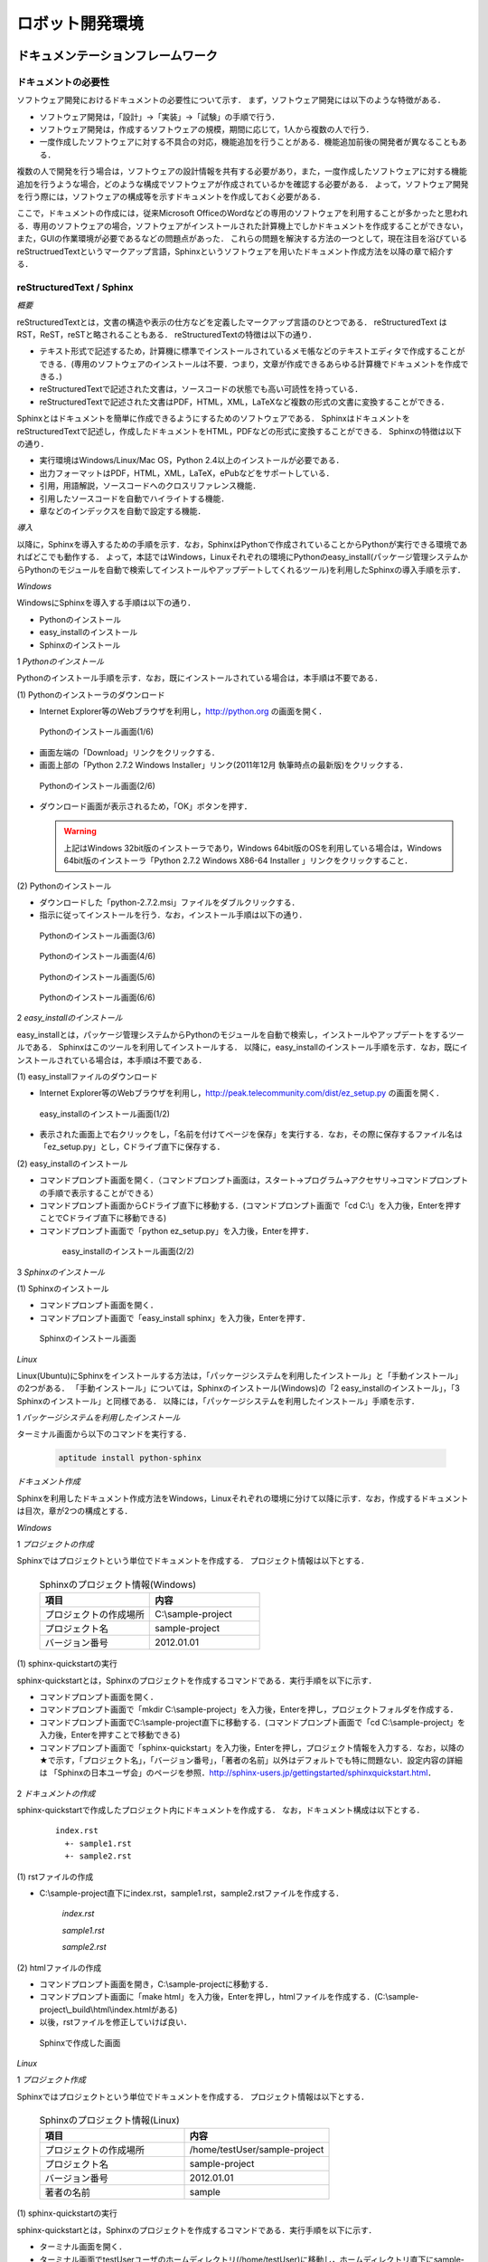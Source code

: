 ロボット開発環境
================


ドキュメンテーションフレームワーク
----------------------------------

ドキュメントの必要性
^^^^^^^^^^^^^^^^^^^^

ソフトウェア開発におけるドキュメントの必要性について示す．
まず，ソフトウェア開発には以下のような特徴がある．

* ソフトウェア開発は，「設計」→「実装」→「試験」の手順で行う．
* ソフトウェア開発は，作成するソフトウェアの規模，期間に応じて，1人から複数の人で行う．
* 一度作成したソフトウェアに対する不具合の対応，機能追加を行うことがある．機能追加前後の開発者が異なることもある．

複数の人で開発を行う場合は，ソフトウェアの設計情報を共有する必要があり，また，一度作成したソフトウェアに対する機能追加を行うような場合，どのような構成でソフトウェアが作成されているかを確認する必要がある．
よって，ソフトウェア開発を行う際には，ソフトウェアの構成等を示すドキュメントを作成しておく必要がある．

..

ここで，ドキュメントの作成には，従来Microsoft OfficeのWordなどの専用のソフトウェアを利用することが多かったと思われる．専用のソフトウェアの場合，ソフトウェアがインストールされた計算機上でしかドキュメントを作成することができない，また，GUIの作業環境が必要であるなどの問題点があった．
これらの問題を解決する方法の一つとして，現在注目を浴びているreStructruedTextというマークアップ言語，Sphinxというソフトウェアを用いたドキュメント作成方法を以降の章で紹介する．

reStructuredText / Sphinx
^^^^^^^^^^^^^^^^^^^^^^^^^

*概要*

reStructuredTextとは，文書の構造や表示の仕方などを定義したマークアップ言語のひとつである．
reStructuredText は RST，ReST，reSTと略されることもある．
reStructuredTextの特徴は以下の通り．

* テキスト形式で記述するため，計算機に標準でインストールされているメモ帳などのテキストエディタで作成することができる．(専用のソフトウェアのインストールは不要．つまり，文章が作成できるあらゆる計算機でドキュメントを作成できる．)
* reStructuredTextで記述された文書は，ソースコードの状態でも高い可読性を持っている．
* reStructuredTextで記述された文書はPDF，HTML，XML，LaTeXなど複数の形式の文書に変換することができる．

Sphinxとはドキュメントを簡単に作成できるようにするためのソフトウェアである．
SphinxはドキュメントをreStructuredTextで記述し，作成したドキュメントをHTML，PDFなどの形式に変換することができる．
Sphinxの特徴は以下の通り．

* 実行環境はWindows/Linux/Mac OS，Python 2.4以上のインストールが必要である．
* 出力フォーマットはPDF，HTML，XML，LaTeX，ePubなどをサポートしている．
* 引用，用語解説，ソースコードへのクロスリファレンス機能．
* 引用したソースコードを自動でハイライトする機能．
* 章などのインデックスを自動で設定する機能．

*導入*

以降に，Sphinxを導入するための手順を示す．なお，SphinxはPythonで作成されていることからPythonが実行できる環境であればどこでも動作する．
よって，本誌ではWindows，Linuxそれぞれの環境にPythonのeasy_install(パッケージ管理システムからPythonのモジュールを自動で検索してインストールやアップデートしてくれるツール)を利用したSphinxの導入手順を示す．

..

`Windows`

WindowsにSphinxを導入する手順は以下の通り．

* Pythonのインストール
* easy_installのインストール
* Sphinxのインストール

1 *Pythonのインストール*

Pythonのインストール手順を示す．なお，既にインストールされている場合は，本手順は不要である．

\(1\) Pythonのインストーラのダウンロード

* Internet Explorer等のWebブラウザを利用し，http://python.org の画面を開く．

.. figure:: images/doc_python_install-1.*

  Pythonのインストール画面(1/6)

* 画面左端の「Download」リンクをクリックする．
* 画面上部の「Python 2.7.2 Windows Installer」リンク(2011年12月 執筆時点の最新版)をクリックする．

.. figure:: images/doc_python_install-2.*

  Pythonのインストール画面(2/6)

* ダウンロード画面が表示されるため，「OK」ボタンを押す．

  .. warning::

     上記はWindows 32bit版のインストーラであり，Windows 64bit版のOSを利用している場合は，Windows 64bit版のインストーラ「Python 2.7.2 Windows X86-64 Installer 」リンクをクリックすること．

\(2\) Pythonのインストール

* ダウンロードした「python-2.7.2.msi」ファイルをダブルクリックする．
* 指示に従ってインストールを行う．なお，インストール手順は以下の通り．

.. figure:: images/doc_python_install-3.*

  Pythonのインストール画面(3/6)

.. figure:: images/doc_python_install-4.*

  Pythonのインストール画面(4/6)

.. figure:: images/doc_python_install-5.*

  Pythonのインストール画面(5/6)

.. figure:: images/doc_python_install-6.*

  Pythonのインストール画面(6/6)

..

2 *easy_installのインストール*

easy_installとは，パッケージ管理システムからPythonのモジュールを自動で検索し，インストールやアップデートをするツールである．
Sphinxはこのツールを利用してインストールする．
以降に，easy_installのインストール手順を示す．なお，既にインストールされている場合は，本手順は不要である．

\(1\) easy_installファイルのダウンロード

* Internet Explorer等のWebブラウザを利用し，http://peak.telecommunity.com/dist/ez_setup.py の画面を開く．

.. figure:: images/doc_easy_install_install-1.*

  easy_installのインストール画面(1/2)

* 表示された画面上で右クリックをし，「名前を付けてページを保存」を実行する．なお，その際に保存するファイル名は「ez_setup.py」とし，Cドライブ直下に保存する．

\(2\) easy_installのインストール

* コマンドプロンプト画面を開く．（コマンドプロンプト画面は，スタート->プログラム->アクセサリ->コマンドプロンプト の手順で表示することができる）
* コマンドプロンプト画面からCドライブ直下に移動する．(コマンドプロンプト画面で「cd C:\\」を入力後，Enterを押すことでCドライブ直下に移動できる)
* コマンドプロンプト画面で「python ez_setup.py」を入力後，Enterを押す．

..

   .. figure:: images/doc_easy_install_install-2.*
  
     easy_installのインストール画面(2/2)

..

3 *Sphinxのインストール*

\(1\) Sphinxのインストール

* コマンドプロンプト画面を開く．
* コマンドプロンプト画面で「easy_install sphinx」を入力後，Enterを押す．

.. figure:: images/doc_sphinx_install.*

  Sphinxのインストール画面

..

`Linux`

Linux(Ubuntu)にSphinxをインストールする方法は，「パッケージシステムを利用したインストール」と「手動インストール」の2つがある．
「手動インストール」については，Sphinxのインストール(Windows)の「2 easy_installのインストール」，「3 Sphinxのインストール」と同様である．
以降には，「パッケージシステムを利用したインストール」手順を示す．

1 *パッケージシステムを利用したインストール*

ターミナル画面から以下のコマンドを実行する．

  .. code-block:: bash

    aptitude install python-sphinx

.. 以下コメントアウト
 
   上記コマンドの実行結果の内容は以下の通り．

   testUser@testUser-desktop:~$ sudo aptitude install python-sphinx
   パッケージリストを読み込んでいます... 完了
   依存関係ツリーを作成しています
   状態情報を読み取っています... 完了
   Reading extended state information
   Initializing package states... 完了
   Writing extended state information... 完了
   The following NEW packages will be installed:
     python-docutils{a} python-jinja2{a} python-lxml{a} python-pygments{a} python-roman{a} python-sphinx
   0 packages upgraded, 6 newly installed, 0 to remove and 201 not upgraded.
   Need to get 3,359kB of archives. After unpacking 14.1MB will be used.
   Do you want to continue? [Y/n/?]
   WARNING: untrusted versions of the following packages will be installed!
   
   Untrusted packages could compromise your systems security.
   You should only proceed with the installation if you are certain that
   this is what you want to do.
   
     python-sphinx python-pygments python-lxml python-docutils python-roman python-jinja2
   
   Do you want to ignore this warning and proceed anyway?
   To continue, enter "Yes"; to abort, enter "No": Yes
   Writing extended state information... 完了
   Get:1 http://jp.archive.ubuntu.com/ubuntu/ lucid/main python-roman 0.6-3 [15.1kB]
   Get:2 http://jp.archive.ubuntu.com/ubuntu/ lucid/main python-docutils 0.6-3 [1,703kB]
   Get:3 http://jp.archive.ubuntu.com/ubuntu/ lucid/main python-jinja2 2.3.1-1 [160kB]
   Get:4 http://jp.archive.ubuntu.com/ubuntu/ lucid/main python-lxml 2.2.4-1 [651kB]
   Get:5 http://jp.archive.ubuntu.com/ubuntu/ lucid/main python-pygments 1.2.2+dfsg-1ubuntu1 [325kB]
   Get:6 http://jp.archive.ubuntu.com/ubuntu/ lucid/main python-sphinx 0.6.4-1 [506kB]
   Fetched 3,359kB in 6s (513kB/s)
   未選択パッケージ python-roman を選択しています．
   (データベースを読み込んでいます ... 現在 122421 個のファイルとディレクトリがインストールされています．)
   (.../python-roman_0.6-3_all.deb から) python-roman を展開しています...
   未選択パッケージ python-docutils を選択しています．
   (.../python-docutils_0.6-3_all.deb から) python-docutils を展開しています...
   未選択パッケージ python-jinja2 を選択しています．
   (.../python-jinja2_2.3.1-1_amd64.deb から) python-jinja2 を展開しています...
   未選択パッケージ python-lxml を選択しています．
   (.../python-lxml_2.2.4-1_amd64.deb から) python-lxml を展開しています...
   未選択パッケージ python-pygments を選択しています．
   (.../python-pygments_1.2.2+dfsg-1ubuntu1_all.deb から) python-pygments を展開しています...
   未選択パッケージ python-sphinx を選択しています．
   (.../python-sphinx_0.6.4-1_all.deb から) python-sphinx を展開しています...
   doc-base のトリガを処理しています ...
   Processing 26 changed 2 added doc-base file(s)...
   Registering documents with scrollkeeper...
   man-db のトリガを処理しています ...
   python-roman (0.6-3) を設定しています ...
   
   python-docutils (0.6-3) を設定しています ...
   
   python-jinja2 (2.3.1-1) を設定しています ...
   
   python-lxml (2.2.4-1) を設定しています ...
   
   python-pygments (1.2.2+dfsg-1ubuntu1) を設定しています ...
   
   python-sphinx (0.6.4-1) を設定しています ...
   
   python-support のトリガを処理しています ...
   python-central のトリガを処理しています ...
   パッケージリストを読み込んでいます... 完了
   依存関係ツリーを作成しています
   状態情報を読み取っています... 完了
   Reading extended state information
   Initializing package states... 完了
   Writing extended state information... 完了
   
   testUser@testUser-desktop:~$

..

*ドキュメント作成*

Sphinxを利用したドキュメント作成方法をWindows，Linuxそれぞれの環境に分けて以降に示す．なお，作成するドキュメントは目次，章が2つの構成とする．

`Windows`

1 *プロジェクトの作成*

Sphinxではプロジェクトという単位でドキュメントを作成する．
プロジェクト情報は以下とする．

      .. csv-table:: Sphinxのプロジェクト情報(Windows)
         :header: "項目", "内容"
         :widths: 20, 20

         "プロジェクトの作成場所","C:\\sample-project"
         "プロジェクト名","sample-project"
         "バージョン番号","2012.01.01"

..
..

\(1\) sphinx-quickstartの実行

sphinx-quickstartとは，Sphinxのプロジェクトを作成するコマンドである．実行手順を以下に示す．

* コマンドプロンプト画面を開く．
* コマンドプロンプト画面で「mkdir C:\\sample-project」を入力後，Enterを押し，プロジェクトフォルダを作成する．
* コマンドプロンプト画面でC:\\sample-project直下に移動する．(コマンドプロンプト画面で「cd C:\\sample-project」を入力後，Enterを押すことで移動できる)
* コマンドプロンプト画面で「sphinx-quickstart」を入力後，Enterを押し，プロジェクト情報を入力する．なお，以降の★で示す，「プロジェクト名」，「バージョン番号」，「著者の名前」以外はデフォルトでも特に問題ない．設定内容の詳細は 「Sphinxの日本ユーザ会」のページを参照．http://sphinx-users.jp/gettingstarted/sphinxquickstart.html．

 .. code-block:: bash
   :linenos:
   
   C:\sample-project>sphinx-quickstart
   Welcome to the Sphinx 1.1 quickstart utility.
 
   Please enter values for the following settings (just press Enter 
   to accept a default value, if one is given in brackets).
 
   Enter the root path for documentation.
   > Root path for the documentation [.]:
 
   You have two options for placing the build directory for Sphinx 
   output.
   Either, you use a directory "_build" within the root path, or 
   you separate "source" and "build" directories within the root 
   path.
   > Separate source and build directories (y/N) [n]:
 
   Inside the root directory, two more directories will be created; 
   "_templates"
   for custom HTML templates and "_static" for custom stylesheets 
   and other static files. You can enter another prefix 
   (such as ".") to replace the underscore.
   > Name prefix for templates and static dir [_]:
 
   The project name will occur in several places in the built 
   documentation.
   > Project name: sample-project  <--- ★プロジェクト名
   > Author name(s): sample        <--- ★著者の名前
 
   Sphinx has the notion of a "version" and a "release" for the
   software. Each version can have multiple releases. For example, 
   for Python the version is something like 2.5 or 3.0, while the 
   release is something like 2.5.1 or 3.0a1.  If you do not need 
   this dual structure, just set both to the same value.
   > Project version: 2012.01.01   <--- ★バージョン番号
   > Project release [2012.01.01]:
 
   The file name suffix for source files. Commonly, this is either
   ".txt" or ".rst".  Only files with this suffix are considered 
   documents.
   > Source file suffix [.rst]:
 
   One document is special in that it is considered the top node 
   of the "contents tree", that is, it is the root of the 
   hierarchical structure of the documents. Normally, this is 
   "index", but if your "index" document is a custom template, 
   you can also set this to another filename.
   > Name of your master document (without suffix) [index]:
 
   Sphinx can also add configuration for epub output:
   > Do you want to use the epub builder (y/N) [n]:
 
   Please indicate if you want to use one of the following Sphinx 
   extensions:
   > autodoc: automatically insert docstrings from modules 
   > (y/N) [n]:
   > doctest: automatically test code snippets in doctest blocks 
   > (y/N) [n]:
   > intersphinx: link between 
   > Sphinx documentation of different projects (y/N) [n]:
   > todo: write "todo" entries that can be shown or hidden on build 
   > (y/N) [n]:
   > coverage: checks for documentation coverage (y/N) [n]:
   > pngmath: include math, rendered as PNG images (y/N) [n]:
   > mathjax: include math, rendered in the browser by MathJax 
   > (y/N) [n]:
   > ifconfig: conditional inclusion of content based on 
   > config values (y/N) [n]:
   > viewcode: include links to the source code of documented 
   > Python objects (y/N) [n]:
 
   A Makefile and a Windows command file can be generated for you 
   so that you only have to run e.g. make html instead of invoking 
   sphinx-build directly.
   > Create Makefile? (Y/n) [y]:
   > Create Windows command file? (Y/n) [y]:
 
   Creating file .\conf.py.
   Creating file .\index.rst.
   Creating file .\Makefile.
   Creating file .\make.bat.
 
   Finished: An initial directory structure has been created.
 
   You should now populate your master file .\index.rst and create 
   other documentation source files. Use the Makefile to build the 
   docs, like so: make builder
   where "builder" is one of the supported builders, 
   e.g. html, latex or linkcheck.
 
 
   C:\sample-project>

2 *ドキュメントの作成*

sphinx-quickstartで作成したプロジェクト内にドキュメントを作成する．
なお，ドキュメント構成は以下とする．

  ::

    index.rst
      +- sample1.rst
      +- sample2.rst

\(1\) rstファイルの作成

* C:\\sample-project直下にindex.rst，sample1.rst，sample2.rstファイルを作成する．

     *index.rst*

     .. code-block:: rst
        :linenos:

        ロボット開発環境
        ----------------

        Contents:

        .. toctree::
           :maxdepth: 2

           sample1
           sample2

     *sample1.rst*

     .. code-block:: rst
        :linenos:

        ==================================
        ドキュメンテーションフレームワーク
        ==================================

     *sample2.rst*

     .. code-block:: rst
        :linenos:

        ==========================
        テスティングフレームワーク
        ==========================

..

\(2\) htmlファイルの作成

* コマンドプロンプト画面を開き，C:\\sample-projectに移動する．
* コマンドプロンプト画面に「make html」を入力後，Enterを押し，htmlファイルを作成する．(C:\\sample-project\\_build\\html\\index.htmlがある)
* 以後，rstファイルを修正していけば良い．

.. figure:: images/doc_sphinx_win-html-1.*

  Sphinxで作成した画面

`Linux`

1 *プロジェクト作成*

Sphinxではプロジェクトという単位でドキュメントを作成する．
プロジェクト情報は以下とする．

      .. csv-table:: Sphinxのプロジェクト情報(Linux)
         :header: "項目", "内容"
         :widths: 20, 20

         "プロジェクトの作成場所","/home/testUser/sample-project"
         "プロジェクト名","sample-project"
         "バージョン番号","2012.01.01"
         "著者の名前","sample"

..
..

\(1\) sphinx-quickstartの実行

sphinx-quickstartとは，Sphinxのプロジェクトを作成するコマンドである．実行手順を以下に示す．

* ターミナル画面を開く．
* ターミナル画面でtestUserユーザのホームディレクトリ(/home/testUser)に移動し，ホームディレクトリ直下にsample-projectディレクトリを作成する．(mkdir sample-project)
* ターミナル画面で「sphinx-quickstart」を入力後，Enterを押し，プロジェクト情報を入力する．なお，以降の★で示す，「プロジェクト名」，「バージョン番号」，「著者の名前」以外はデフォルトでも特に問題ない．設定内容の詳細は 「Sphinxの日本ユーザ会」のページを参照．http://sphinx-users.jp/gettingstarted/sphinxquickstart.html．

 .. code-block:: bash
   :linenos:
 
   testUser@testUser-desktop:~/sample-project$ sphinx-quickstart
   Welcome to the Sphinx quickstart utility.
 
   Please enter values for the following settings (just press Enter
   to accept a default value, if one is given in brackets).
 
   Enter the root path for documentation.
   > Root path for the documentation [.]:
 
   You have two options for placing the build directory for Sphinx 
   output. Either, you use a directory "_build" within the root path, 
   or you separate "source" and "build" directories within the root 
   path.
   > Separate source and build directories (y/N) [n]:
 
   Inside the root directory, 
   two more directories will be created; "_templates"
   for custom HTML templates and "_static" for custom stylesheets 
   and other static files. You can enter another prefix 
   (such as ".") to replace the underscore.
   > Name prefix for templates and static dir [_]:
 
   The project name will occur in several places in the built 
   documentation.
   > Project name: sample-project
   > Author name(s): sample
 
   Sphinx has the notion of a "version" and a "release" for the
   software. Each version can have multiple releases. For example, 
   for Python the version is something like 2.5 or 3.0, while the 
   release is something like 2.5.1 or 3.0a1.  If you do not need 
   this dual structure, just set both to the same value.
   > Project version: 2012.01.01
   > Project release [2012.01.01]:
 
   The file name suffix for source files. Commonly, this is either 
   ".txt" or ".rst".  Only files with this suffix are considered 
   documents.
   > Source file suffix [.rst]:
 
 
   One document is special in that it is considered the top node 
   of the "contents tree", that is, it is the root of the 
   hierarchical structure of the documents. Normally, this is 
   "index", but if your "index" document is a custom template, 
   you can also set this to another filename.
   > Name of your master document (without suffix) [index]:
 
   Please indicate if you want to use one of the following Sphinx 
   extensions:
   > autodoc: automatically insert docstrings from modules (y/N) [n]:
   > doctest: automatically test code snippets in doctest blocks 
   > (y/N) [n]:
   > intersphinx: link between Sphinx documentation 
   > of different projects (y/N) [n]:
   > todo: write "todo" entries that can be shown or hidden on build 
   > (y/N) [n]:
   > coverage: checks for documentation coverage (y/N) [n]:
   > pngmath: include math, rendered as PNG images (y/N) [n]:
   > jsmath: include math, rendered in the browser by JSMath 
   > (y/N) [n]:
   > ifconfig: conditional inclusion of content based on 
   > config values (y/N) [n]:
 
   A Makefile and a Windows command file can be generated for you 
   so that you only have to run e.g. make html instead of invoking 
   sphinx-build directly.
   > Create Makefile? (Y/n) [y]:
   > Create Windows command file? (Y/n) [y]:
 
   Finished: An initial directory structure has been created.
 
   You should now populate your master file ./index.rst and 
   create other documentation
   source files. Use the Makefile to build the docs, like so:
      make builder
   where "builder" is one of the supported builders, 
   e.g. html, latex or linkcheck.
 
   testUser@testUser-desktop:~/sample-project$

2 *ドキュメントの作成*

sphinx-quickstartで作成したプロジェクト内にドキュメントを作成する．
なお，ドキュメント構成は以下とする．

  ::

    index.rst
      +- sample1.rst
      +- sample2.rst

\(1\) rstファイルの作成

* /home/testUser/sample-project直下にindex.rst，sample1.rst，sample2.rstファイルを作成する．

       *index.rst*

       .. code-block:: rst
          :linenos:

          ロボット開発環境
          ----------------

          Contents:

          .. toctree::
             :maxdepth: 2

             sample1
             sample2

       *sample1.rst*

       .. code-block:: rst
          :linenos:

          ==================================
          ドキュメンテーションフレームワーク
          ==================================

       *sample2.rst*

       .. code-block:: rst
          :linenos:

          ==========================
          テスティングフレームワーク
          ==========================

\(2\) htmlファイルの作成

* ターミナル画面を開き，/home/testUser/sample-projectディレクトリに移動する．
* ターミナル画面で「make html」を入力後，Enterを押し，htmlファイルを作成する．(/home/testUser/sample-project/_build/html/index.htmlがある)

.. figure:: images/doc_sphinx_linux-html-1.*

  Sphinxで作成した画面

ソースコードリポジトリ
----------------------

ソースコードのバージョン管理
^^^^^^^^^^^^^^^^^^^^^^^^^^^^

ソフトウェアの開発では日常的にファイルの追加，修正を行うため，定期的にバックアップを行うことが重要である．バックアップを行う場合，通常ファイル名やフォルダ名に日付などを追加するが，この方法には以下のような問題がある．

* 前回のバックアップからの変更点がわからない．(変更履歴の問題)
* 毎回全てのデータを保存することになるため，ディスク容量を必要以上に使用してしまう．(ディスク容量の問題)

上記の問題を解決するためのシステムをバージョン管理システムと呼び，現在のソフトウェア開発では一般的に利用されている．バージョン管理システムには以下のような特徴がある．

* ファイルの変更履歴を管理し，変更履歴から変更点の比較が行える．また，過去のファイルを取り出すこともできる．誤って削除してしまっても，前回管理した時点までには復元することができる．
* ファイルの変更点の管理は，通常前回データからの差分データのみであり，ディスク容量を必要以上に使用しない．
* 多くのバージョン管理システムは複数の人の利用を想定しており，複数の人が同時に同一のファイルを修正した場合の問題を解決する仕組みを提供している．
* バージョン管理システムは，通常クライアント-サーバモデルであり，サーバ側にマスターデータを持ち，各開発者はそのサーバからソースを取得し，修正が完了したらコミットする．

バージョン管理システムを利用すると良いことばかりのようであるが，
以下のような短所もある．

* サーバで管理されているデータを取得するためにはバージョン管理システム専用のクライアントツールをインストールして利用する必要がある．
* バージョン管理システムの利用方法を習得する必要がある．

但し，上記の短所については，バージョンシステム自体が広く利用されているシステムであることから，大きな問題となることは通常ない．
以降に，バージョン管理システムとして良く利用されているSubversion，Git，Sourceforgeについて説明する．

Subversion
^^^^^^^^^^

*概要*

Subversionとは，無償で利用できる集中型のバージョン管理システムの一つであり，Windows，Mac，Linuxなど多くのOS上で利用することができる．
Subversionはクライアント-サーバモデルというシステムの構成をとり，バージョン管理するデータはサーバ側のリポジトリと呼ばれるところでSubversionにより集中管理される．
クライアント側にはSubversion用の専用ツールをインストールし，サーバ側のリポジトリからデータを取得，修正後にコミットする．

Subversionは以下のような特徴を持つ．

* バージョン番号はファイル単位ではなく，ソースツリー全体に対して設定する．つまり，誰かがソースツリーのどこかのファイルを変更する度にバージョン番号が増える．
* 管理対象のファイル・ディレクトリの移動や削除を行うことができるため，開発するフォルダの構成が決まっていない開発初期段階からバージョン管理を行うことができる．
* クライアントとサーバの通信にsshをサポートしているため，インターネットを介したサーバとのデータのやりとりもセキュリティを保つことができる．
* リポジトリへのアクセス手段としてサポートされているプロトコルは，ローカル，Subversion 独自プロトコル(sshあり，なし)，http，httpsがある

以下にSubversionを利用する場合のシステム構成について示す．

.. figure:: images/doc_subversion_structure.*

  Subversionのシステム構成

Subversionを利用する際に，Subversionについて最低限理解しておくべき概念，用語を以下に示す．

..

 *リポジトリ*

  Subversion で管理されるファイルの格納場所．変更履歴をリビジョンという番号を付与して管理している．

 *作業コピー*

  作業を行うために，リポジトリから取得したファイルを示す．Subversionはリポジトリのファイルを直接変更することはできないため，一旦リポジトリから作業コピーを作成し，これらのファイルに対して変更を加え，変更内容をリポジトリに反映させる．

 *checkout*

  リポジトリで管理されるファイルをSubversionクライアント計算機に全て取得する操作．

 *update*

  作業コピーとリポジトリの差分を比較し，作業コピーにある最新版以外のファイルをリポジトリから取得する操作．最初にckeckoutし，その後は，updateして作業コピーを最新版に保つ．

 *commit*

  作業コピーに対する変更操作をリポジトリに反映する操作．commitした時にcommitしたファイル群に新しいリビジョンが設定される．
 
 *import*

  Subversion管理対象外（リポジトリで管理されていない）のファイルをリポジトリにcommitする操作．
 
 *add*

  Subversion管理対象外（リポジトリで管理されていない）のファイルを管理対象とする操作．



*導入*

以降に，Subversionを導入するための手順を示す．なお，Subversionのインストールには様々な方法があるが，本誌ではSubversionクライアント-サーバ計算機の構成が共にWindows，Linuxの場合について示す．

`Windows`

以下の図に示す構成でSubversionの導入を行う．

.. figure:: images/doc_subversion_structure-install-win.*

  WindowsにSubversionを導入する場合のシステム構成

1 *Subversionサーバソフトウェアのインストール*

本作業はwsv計算機上で行うこと．

\(1\) Subversionサーバソフトウェアのインストーラのダウンロード

* Internet Explorer等のWebブラウザを利用し，http://subversion.apache.org/packages.htmlの画面を開く．
* 画面下部にあるWindowsから環境に応じて以下のソフトウェアのいずれかのリンクをクリックする．
  (本誌ではVisualSVNを利用する．)

      .. csv-table:: Subversionサーバソフトウェアの一覧
         :header: "ソフトウェア", "内容"
         :widths: 200, 200

         "VisualSVN","VisualSVNによってサポート/メンテナンスされている．client and serverを含む．"
         "WANdisco","WANdiscoによってサポート/メンテナンスされている．32/64-bit client and serverを含む．"
         "Win32Svn","David Darjによってメンテナンスされている．32-bit client, server and bindings, MSI and ZIPs．"

* ダウンロード画面から「Apache Subversion command line tools」の右のDownloadリンクをクリックする．(2011年12月執筆時点の最新版Apache-Subversion-1.7.2.zipを取得)

.. figure:: images/doc_subversion_install-1.*

  Subversionのインストール(1/1)

\(2\) Subversionサーバソフトウェアのインストール

* ダウンロードした「Apache-Subversion-1.7.2.zip」を解凍する．
* 解凍したフォルダのbinをPATH環境変数に追加する．例) C:\Apache-Subversion-1.7.2\binをPATHに追加する．

2 *Subversionクライアントソフトウェアのインストール*

本作業はwcl計算機上で行うこと．

\(1\) Subversionクライアントソフトウェアのインストーラのダウンロード

* Internet Explorer等のWebブラウザを利用し，http://tortoisesvn.net/の画面を開く．
* 画面上部のDownloadsリンクをクリックし，表示された画面の「TortoiseSVN 32-Bit」のリンクをクリックする．

.. figure:: images/doc_tortoiseclient_install-1.*

  Subversionクライアントソフトウェアのインストール(1/6)

..

  .. warning::

     上記はWindows 32bit版のインストーラであり，Windows 64bit版のOSを利用している場合は，Windows 64bit版のインストーラ「TortoiseSVN 64-Bit」リンクをクリックすること．

* ダウンロードした「TortoiseSVN-1.7.3.22386-win32-svn-1.7.2.msi」ファイルをダブルクリックする．
* 支持に従ってインストールを行う．なお，インストール手順は以下の通り．

.. figure:: images/doc_tortoiseclient_install-2.*

  Subversionクライアントソフトウェアのインストール(2/6)

.. figure:: images/doc_tortoiseclient_install-3.*

  Subversionクライアントソフトウェアのインストール(3/6)

.. figure:: images/doc_tortoiseclient_install-4.*

  Subversionクライアントソフトウェアのインストール(4/6)

.. figure:: images/doc_tortoiseclient_install-5.*

  Subversionクライアントソフトウェアのインストール(5/6)

.. figure:: images/doc_tortoiseclient_install-6.*

  Subversionクライアントソフトウェアのインストール(6/6)

..

`Linux`

以下の図に示す構成でSubversionの導入を行う．

.. figure:: images/doc_subversion_structure-install-linux.*

  LinuxにSubversionを導入する場合のシステム構成

..

 ※ Ubuntu 10.04にはSubversionのクライアント/サーバソフトウェアであるsvnがデフォルトでインストールされているため実施事項はない．

*利用例*

Subversionの利用例をWindows，Linuxそれぞれの環境に分けて以降に示す．

`Windows`

\(1\) Subversionサーバソフトウェアの利用準備

本作業はwsv計算機上で行うこと．

* リポジトリの作成
.. code-block:: commandprompt

   svnadmin  create C:\\repository

* 匿名アクセスのアクセス権限の設定(匿名ユーザにコミット権限を与える場合)

  * 「C:\\repository\\conf\\svnserve.conf」ファイルを開く
  * 19行目あたりの行を以下のように修正し，保存する．
.. code-block:: commandprompt

   修正前 : # anon-access = read
   修正後 : anon-access = write

* trunkディレクトリの作成
.. code-block:: commandprompt

   svn mkdir file:///C:\repository/trunk -m "mkdir trunk"

* リポジトリに「trunk」フォルダをimportする．(trunk/testDir/a.txtというデータを用意しておくこと)
.. code-block:: commandprompt

   svn import trunk file:///C:\repository/trunk/ -m "Initial import"

* Subversionサーバソフトウェアの起動
.. code-block:: commandprompt

   svnserve -d -r C:\repository\

   ※ Subversionサーバソフトウェアを停止したい場合は，svnserveのプロセスをkillする．

\(2\) Subversionクライアントソフトウェアの利用例

本作業はwcl計算機上で行うこと．

* リポジトリから作業コピーディレクトリにcheckout

  * Cドライブ直下にsampleフォルダを作成する．(任意)
  * sampleフォルダ内に移動し，右クリック＞「SVN Checkout...」の選択する．
  * Checkout画面のURL of repository下のテキストフィールドに「svn://wsv/trunk」と入力し，OKボタンを押す．

.. figure:: images/doc_subversion_usecase-1.*

  Subversionチェックアウト画面

* ファイルの修正/コミット

  * testDir/a.txtを修正する．
  * testDirフォルダ上で右クリック＞「SVN Commit...」を選択する．

.. figure:: images/doc_subversion_commit.*

  Subversionのコミット画面

  * 表示された画面でOKボタンを押す．

* 新しいファイルの追加/コミット

  * testDirフォルダ内にb.txtを作成する．
  * b.txtを選択し，右クリック＞「TortoiseSVN＞「Add」を選択する．
  * testDirフォルダ上で右クリック＞「SVN Commit...」を選択する．
  * 表示された画面でOKボタンを押す．

.. figure:: images/doc_subversion_usecase-2.*

  Subversion登録後の画面

* 他の人が修正したファイルの取得

  * 他の人がa.txtファイルを修正し，コミットしていた場合，testDirフォルダ上で，右クリック＞「SVN Update...」を選択する．


`Linux`

\(1\) Subversionサーバソフトウェアの利用準備

本作業はwsv計算機上で行うこと．

* リポジトリディレクトリの作成
.. code-block:: commandprompt

   svnadmin  create /var/svn_rep/repository

* 匿名アクセスのアクセス権限の設定(匿名ユーザにコミット権限を与える場合)

  * 「./repository/conf/svnserve.conf」ファイルを開く
  * 12行目あたりの行を以下のように修正し，保存する．
.. code-block:: bash

   修正前 : # anon-access = read
   修正後 : anon-access = write

* trunkディレクトリの作成
.. code-block:: commandprompt

   svn mkdir file:///var/svn_rep/repository/trunk -m "mkdir trunk"

* リポジトリに「trunk」ディレクトリをimportする．(trunk/testDir/a.txtというデータを用意しておくこと)
.. code-block:: commandprompt

   svn import trunk file:///var/svn_rep/repository/trunk/ -m "Initial import"

* Subversionサーバソフトウェアの起動
.. code-block:: commandprompt

   svnserve -d -r /var/svn_rep/repository

   ※ Subversionサーバソフトウェアを停止したい場合は，svnserveのプロセスをkillする．

\(2\) Subversionクライアントソフトウェアの利用例

本作業はwcl計算機上で行うこと．

* リポジトリから作業コピーディレクトリにcheckout

  * ホーム直下にsampleディレクトリを作成する．(任意)
  * sampleディレクトリに移動し，データをチェックアウトする．
.. code-block:: bash

   svn checkout svn://wsv/trunk

* ファイルの修正/コミット

  * testDir/a.txtを修正する．
  * コミットする
.. code-block:: bash

   svn status
   M     testDir/a.txt  <-- Mは修正されていることを意味する

   svn commit -m "test commit"

* 新しいファイルの追加/コミット

  * testDirディレクトリ内にb.txtを作成する．
  * b.txtを追加し，コミットする．
.. code-block:: bash

   svn add testDir/b.txt
   A     testDir/b.txt
   svn commit testDir/b.txt -m "test commit"

* 他の人が修正したファイルの取得

  * 他の人がa.txtファイルを修正し，コミットしていた場合updateする．
.. code-block:: bash

   svn update

Git
^^^

*概要*

Gitとは，無償で利用できる分散型のバージョン管理システムの一つであり，Linuxカーネルのソースコード管理を目的として，リーナス・トーバルズによって開発された．
Windows，Mac，Linuxなど多くのOS上で利用することができる．
Gitはクライアント-サーバモデルというシステム構成をとり，バージョン管理するデータはサーバ側の中央リポジトリ，クライアント側のローカルリポジトリと呼ばれるところでGitにより管理される．
クライアント側にはGit用の専用ツールをインストールし，リポジトリからデータを取得，修正後にコミットする．

なお，Subversionでは，データの変更は必ずサーバのリポジトリにコミットすることになるが，Gitの場合は，ローカルリポジトリにコミットし，その後，ローカルのリポジトリのデータをサーバ側の中央リポジトリに反映する．
Subversionでは，ソースコードを管理するためにはコミットする必要があるため，例えば，テストが実施できていないソースもバージョン管理するためにはコミットする必要があり，この操作が他の開発者に影響を与えることがあった．
Gitでは，ローカルリポジトリだけでバージョン管理することができるため，テストが完了した後に中央リポジトリに反映するなどの対応で，上記の問題を解消することができる

Gitは以下のような特徴を持つ．

* リポジトリがローカル，中央に分かれており，ローカルリポジトリだけでもバージョン管理ができる．
* 動作速度に重点が置かれたシステムである．
* リポジトリへのアクセス手段としてサポートされているプロトコルには，ローカル，ssh，rsync，Git 独自プロトコル，WebDAVなどがある．

以下にGitを利用する場合のシステム構成について示す．


.. figure:: images/doc_git_structure.*

   Gitのシステム構成

..

Gitを利用する際に，Gitについて最低限理解しておくべき概念，用語を以下に示す．

 *中央リポジトリ*

  Gitで管理されるファイルの格納場所．変更履歴をリビジョンという番号を付与して管理している．

 *ローカルリポジトリ*

  中央リポジトリのcloneとして作成したGitで管理されるファイルの格納場所．中央リポジトリ，ローカルリポジトリと呼び方は変えているが，管理上の呼び方を変えているだけである．どちらを中央と考えるかは利用者次第である．ローカルリポジトリ内でも変更履歴をリビジョンという番号を付与して管理している．

 *init*

  空のリポジトリを作成する．

 *clone*

  新しいディレクトリ内にリポジトリのクローンを作成する．

 *push*

  ローカルリポジトリから中央リポジトリにデータを転送する．

 *pull*

  中央リポジトリからローカルリポジトリにデータを転送する．

 *commit*

  作業コピーの変更点をローカルリポジトリに送り，変更点を確定する

 *add*

  Git管理対象外（リポジトリで管理されていない）のファイルを管理対象とする操作．


*導入*

以降に，Gitを導入するための手順を示す．なお，Gitのインストールには様々な方法があるが，本誌ではGitクライアント-サーバ計算機の構成が共にWindows，Linuxの場合について示す．

`Windows`

以下の図に示す構成でGitの導入を行う．

.. figure:: images/doc_git_structure-install-win.*

  WindowsにGitを導入する場合のシステム構成

1 *Gitサーバソフトウェアのインストール*

本作業はwsv計算機上で行うこと．

\(1\) Gitサーバソフトウェアのインストーラのダウンロード

* Internet Explorer等のWebブラウザを利用し，Gitのサーバソフトウェアであるmsysgitをダウンロードするhttp://code.google.com/p/msysgit/downloads/listの画面を開く．
* Git-1.7.8-preview20111206.exe(2011年12月執筆時点)のリンクをクリックする．

.. figure:: images/doc_git_install-1.*

  Gitクライアントソフトウェアのインストール(1/9)

\(2\) Gitサーバソフトウェアのインストール

* ダウンロードした「Git-1.7.8-preview20111206.exe」を実行する．
* 支持に従ってインストールを行う．なお，インストール画面は以下の通り．

.. figure:: images/doc_git_install-2.*

  Gitクライアントソフトウェアのインストール(2/9)

.. figure:: images/doc_git_install-3.*

  Gitクライアントソフトウェアのインストール(3/9)

.. figure:: images/doc_git_install-4.*

  Gitクライアントソフトウェアのインストール(4/9)

.. figure:: images/doc_git_install-5.*

  Gitクライアントソフトウェアのインストール(5/9)

.. figure:: images/doc_git_install-6.*

  Gitクライアントソフトウェアのインストール(6/9)

.. figure:: images/doc_git_install-7.*

  Gitクライアントソフトウェアのインストール(7/9)

.. figure:: images/doc_git_install-8.*

  Gitクライアントソフトウェアのインストール(8/9)

.. figure:: images/doc_git_install-9.*

  Gitクライアントソフトウェアのインストール(9/9)

..

2 *Gitクライアントソフトウェアのインストール*

本作業はwcl計算機上で行うこと．
なお，作業手順は「1 Git サーバソフトウェアのインストール」と同様．

`Linux`

以下の図に示す構成でGitの導入を行う．

.. figure:: images/doc_git_structure-install-linux.*

  LinuxにGitを導入する場合のシステム構成

1 *Gitサーバソフトウェアのインストール*

本作業はwsv計算機上で行うこと．

\(1\) Gitサーバソフトウェアのインストール

.. code-block:: bash

   sudo aptitude install git-core

.. comment

   p1414@p1414-desktop:~$ sudo aptitude install git-core
   [sudo] password for p1414:
   Sorry, try again.
   [sudo] password for p1414:
   パッケージリストを読み込んでいます... 完了
   依存関係ツリーを作成しています
   状態情報を読み取っています... 完了
   拡張状態情報を読み込んでいます
   パッケージの状態を初期化しています... 完了
   拡張状態情報を書き込んでいます... 完了
   以下の新規パッケージがインストールされます:
     git-core libdigest-sha1-perl{a} liberror-perl{a} patch{a}
   0 個のパッケージを更新， 4 個を新たにインストール， 0 個を削除予定，206 個が更新されていない．
   6,315kB のアーカイブを取得する必要があります． 展開後に 13.1MB のディスク領域が新たに消費されます．
   先に進みますか? [Y/n/?] Y
   拡張状態情報を書き込んでいます... 完了
   取得:1 http://jp.archive.ubuntu.com/ubuntu/ lucid/main liberror-perl 0.17-1 [23.8kB]
   取得:2 http://jp.archive.ubuntu.com/ubuntu/ lucid/main libdigest-sha1-perl 2.12-1build1 [26.7kB]
   取得:3 http://jp.archive.ubuntu.com/ubuntu/ lucid-updates/main git-core 1:1.7.0.4-1ubuntu0.2 [6,143kB]
   取得:4 http://jp.archive.ubuntu.com/ubuntu/ lucid/main patch 2.6-2ubuntu1 [121kB]
   6,315kB を 15s 秒でダウンロードしました (406kB/s)
   未選択パッケージ liberror-perl を選択しています．
   (データベースを読み込んでいます ... 現在 156889 個のファイルとディレクトリがインストールされています．)
   (.../liberror-perl_0.17-1_all.deb から) liberror-perl を展開しています...
   未選択パッケージ libdigest-sha1-perl を選択しています．
   (.../libdigest-sha1-perl_2.12-1build1_amd64.deb から) libdigest-sha1-perl を展開しています...
   未選択パッケージ git-core を選択しています．
   (.../git-core_1%3a1.7.0.4-1ubuntu0.2_amd64.deb から) git-core を展開しています...
   未選択パッケージ patch を選択しています．
   (.../patch_2.6-2ubuntu1_amd64.deb から) patch を展開しています...
   man-db のトリガを処理しています ...
   liberror-perl (0.17-1) を設定しています ...
   libdigest-sha1-perl (2.12-1build1) を設定しています ...
   git-core (1:1.7.0.4-1ubuntu0.2) を設定しています ...
   patch (2.6-2ubuntu1) を設定しています ...
   パッケージリストを読み込んでいます... 完了
   依存関係ツリーを作成しています
   状態情報を読み取っています... 完了
   拡張状態情報を読み込んでいます
   パッケージの状態を初期化しています... 完了
   拡張状態情報を書き込んでいます... 完了

   p1414@p1414-desktop:~$

..

2 *Gitクライアントソフトウェアのインストール*

本作業はwcl計算機上で行うこと．
なお，作業手順は「1 Git サーバソフトウェアのインストール」と同様．


*利用例*

Gitの利用例(Windows，Linux)を以降に示す．

`Windows`

\(1\) Git利用例

* Gitユーザの登録

  * Git Bashの実行
  * Gitユーザの登録

.. code-block:: bash

   git config --global user.name "testUser"

* ローカル1リポジトリディレクトリの作成

  * Git Bashを実行し，Git Bash画面から「C:\\gitrep\\」フォルダ，リポジトリの作成を行う．

.. code-block:: bash

   mkdir /c/glocal1
   cd /c/glocal1
   git init

* 中央リポジトリディレクトリの作成

  * Git Bashを実行し，Git Bash画面から「C:\\gitrep\\」フォルダ，リポジトリの作成を行う．

.. code-block:: bash

   mkdir /c/gcenter
   cd /c/gcenter
   git --bare init

* ローカル1リポジトリにファイルのコミット

  * Git Bashを起動し，以下を実行する．

.. code-block:: bash

   cd /c/glocal1
   touch first
   git add first
   git commit first -m "first commit"

* ローカル1リポジトリ(master)を中央リポジトリ(origin)にプッシュ

  * Git Bashを起動し，以下を実行する．

.. code-block:: bash

   cd /c/glocal1
   git remote add origin /c/gcenter
   git push origin master

* 中央リポジトリ(origin)の作業コピーディレクトリ(ローカル2リポジトリ)を作成する．

  * Git Bashを起動し，以下を実行する．

.. code-block:: bash

   mkdir /c/glocal2
   cd /c/glocal2
   git clone /c/gcenter

* ローカル2リポジトリに追加したファイルをローカル1リポジトリに反映

  * Git Bashを起動し，以下を実行する．

.. code-block:: bash

   cd /c/glocal2/gcenter
   touch second
   git add second
   git commit second -m "second commit"
   git push origin master 

   cd /c/glocal1
   git pull origin master

..

`Linux`

\(1\) Git利用例

* Gitユーザの登録
.. code-block:: bash

   git config --global user.name "testUser"

* ローカル1リポジトリディレクトリの作成

  * /home/p1414/glocal1というリポジトリの作成を行う．

.. code-block:: bash

   mkdir /home/p1414/glocal1
   cd /home/p1414/glocal1
   git init

* 中央リポジトリディレクトリの作成

  * /home/p1414/gcenterというリポジトリの作成を行う．

.. code-block:: bash

   mkdir /home/p1414/gcenter
   cd /home/p1414/gcenter
   git --bare init

* ローカル1リポジトリにファイルのコミット

.. code-block:: bash

   cd /home/p1414/glocal1
   touch first
   git add first
   git commit first -m "first commit"

* ローカル1リポジトリ(master)を中央リポジトリ(origin)にプッシュ

.. code-block:: bash

   cd /home/p1414/glocal1
   git remote add origin /home/p1414/gcenter
   git push origin master

* 中央リポジトリ(origin)の作業コピーディレクトリ(ローカル2リポジトリ)を作成する．

  * Git Bashを起動し，以下を実行する．

.. code-block:: bash

   mkdir /home/p1414/glocal2
   cd /home/p1414/glocal2
   git clone /home/p1414/gcenter

* ローカル2リポジトリに追加したファイルをローカル1リポジトリに反映

.. code-block:: bash

   cd /home/p1414/glocal2/gcenter
   touch second
   git add second
   git commit second -m "second commit"
   git push origin master 

   cd /home/p1414/glocal1
   git pull origin master

Sourceforge.JP
^^^^^^^^^^^^^^

*概要*

SourceForge.JP（ソースフォージドットジェーピー）は，日本のオープンソースソフトウェアプロジェクト向けのホスティングサイトである．
SourceForge.JPは以下のようなサービスを提供している．

* CVS/SVN/Git/Mercurial/Bazaarリポジトリ．ソースコードのバージョン管理が行える．
* プロジェクトWiki．プロジェクト開発ドキュメントを管理することができる．wikiの記法はSourceForge.JP独自のものである．
* プロジェクトWeb．ホスティングされているプロジェクトが自由に使えるWebスペースで，CGI等も自由に設置できる．なお，その際のサイト名はプロジェクト名.sourceforge.jpもしくは，独自ドメイン．
* シェルサーバ．シェルの機能を利用するためのサーバを利用することができる．
* トラッカー．バグ報告，機能の追加要望等を管理できるツール．
* ML/フォーラム．メーリングリストとディスカッションフォーラムを利用することができる．
* ファイルリリース/ダウンロードミラー．ソフトウェアのパッケージを配布するためのツールを利用することができる．

SourceForge.JPのサービスを利用するにあたりホスティング費用は発生しないが，オープンソースプロジェクトホスティングサイトであるため，開発成果はオープンソースとして公開する必要がある．
なお，ライセンスはOpen Source Initiativeにオープンソースライセンスとして承認されているもの(GPL，LGPL，Apache License 2.0など)が利用可能である．



.. todo:: コーディング規約についての記述が必要


テスティングフレームワーク
--------------------------

テストの必要性
^^^^^^^^^^^^^^

ソフトウェア開発におけるテストの必要性について示す．
ソフトウェア開発は，「設計」→「実装」→「試験」→「利用」の手順で行われる．
ソフトウェアを利用していると，不具合，使い勝手が悪い，追加の機能が欲しいなどの理由から
再度上記の手順を繰り返す場合が多い．その手順を繰り返していくと徐々にソフトウェアの
規模が大きくなり，修正したプログラムが他のプログラムに与える影響範囲を把握することが難しくなっていく．
結果として，修正したプログラムの問題により，他のプログラムが正常に動かなくなることもある．

よって，ソフトウェアの変更を行う際には，ソフトウェアの品質を維持するために変更した部分のみならず，変更していない部分のテストも行う必要がある．

ここで，継続的インテグレーション（Continuous Integration，CIと略すこともある）と呼ぶソフトウェア開発手法について説明する．
継続的インテグレーションとは，ビルド(コンパイル)・テスト・インスペクションなどを自動化し，これらの作業を1日に何度も 繰り返すことで，ビルド，テストの失敗を早期に発見し，ソフトウェアの品質維持，納期短縮を行うためのソフトウェア・エンジニアリングの習慣の集合である．

この開発手法によるソフトウェア開発を行うことで以下のようなメリットを受けることができる．

* 自動でビルド，テスト，インスペクションが行われているため，開発したソフトウェアに対する品質を継続的に維持できる．(品質維持)
* 追加・変更したソフトウェアに問題があった場合，早期にその問題を発見できる．早期に発見できると問題の原因特定が比較的容易に行えることが多く，結果として開発期間を短くすることができる．また，機械による作業によるケアレスミスを防ぐことができる．(納期短縮)

以降では，Jenkinsと呼ぶ，継続的インテグレーションを実践するためのソフトウェアについて説明する．

Jenkins
^^^^^^^

*概要*

Jenkinsとは，継続的インテグレーションのためのソフトウェアである．
Jenkinsはソフトウェアのビルド，テスト，インスペクションを継続的に行うための仕組みを持ち，エラーが発生した場合，ユーザに通知したりすることができる．
 
Jenkinsの特徴を以下に示す．

* インストールが容易．
* Javaで記述されているが，Java以外の言語でもCIを実践できる．
* 設定が容易．全てWeb上から設定することができ，XML形式のファイルなどを修正する必要はない．
* RSS/メールでビルド結果(成功，失敗)を通知することができる．
* ビルド結果等を可視化するためのレポート機能を持つ．
* Subversion，Git，Mercurial，Bazaarなどのソースコード管理ツールと連携し，自動で最新のテスト対象のソースを取得することができる．
* JUnit(単体試験フレームワーク)，Selenium(Webアプリケーションテストフレームワーク)，FindBugs(静的解析ツール)，JavaNCSS(メトリクスツール)，Emma/Cobertura(テストカバレッジ取得ツール)，CheckStyle(コーディング規約チェックツール)などをJenkins用のプラグインを通して利用することができる．(全てJava言語用)
* プラグインを開発し，Jenkinsの機能を拡張することができる．
* オープンソースで公開されており，ライセンスはMIT Licenseとなっている．

また，Jenkinsを利用する場合のシステム構成例を以下に示す．

.. figure:: images/doc-jenkins-structure.*

  Jenkinsを利用する場合のシステム構成


*導入*

Jenkinsは様々な環境に導入することができるが，本誌ではLinuxに導入する手順について示す．
また，Jenkinsを利用するためには，Apache/Tomcat等のWebアプリケーションサーバを用意する必要があるが，本誌ではこれらの
Webアプリケーションサーバを利用せず，Jenkinsに同胞されているWinstoneという軽量Servletコンテナを利用する．
導入時の構成を以下に示す．


      .. csv-table:: Jenkinsの構成
         :header: "項目", "内容"
         :widths: 20, 20

         "継続的インテグレーションシステム","Jenkins 1.441 2011年12月1日時点の最新版"
         "Webアプリケーションサーバ","Winstone"

..

1 *Jenkinsのインストール*

  .. code-block:: bash
 
    wget -q -O - http://pkg.jenkins-ci.org/debian/jenkins-ci.org.key | 
      sudo apt-key add -
    sudo sh -c 'echo deb http://pkg.jenkins-ci.org/debian binary/ > 
      /etc/apt/sources.list.d/jenkins.list'
    sudo aptitude update
    sudo aptitude install jenkins

    ※ 更新する場合
       sudo aptitude update
       sudo aptitude install jenkins

2 *Jenkinsの起動/停止*

\(1\) 起動

  .. code-block:: bash

    sudo /etc/init.d/jenkins start

.. comment

   Jenkins home directory: /home/p1414/.jenkins found at: $user.home/.jenkins
   [Winstone 2011/12/03 19:03:16] - HTTP Listener started: port=8080
   [Winstone 2011/12/03 19:03:16] - AJP13 Listener started: port=8009
   [Winstone 2011/12/03 19:03:16] - Winstone Servlet Engine v0.9.10 running: controlPort=disabled
   2011/12/03 19:03:17 jenkins.model.Jenkins$6 onAttained
   情報: Started initialization
   2011/12/03 19:03:17 jenkins.model.Jenkins$6 onAttained
   情報: Listed all plugins
   2011/12/03 19:03:18 jenkins.model.Jenkins$6 onAttained
   情報: Prepared all plugins
   2011/12/03 19:03:18 jenkins.model.Jenkins$6 onAttained
   情報: Started all plugins
   2011/12/03 19:03:18 jenkins.model.Jenkins$6 onAttained
   情報: Augmented all extensions
   2011/12/03 19:03:18 jenkins.model.Jenkins$6 onAttained
   情報: Loaded all jobs
   2011/12/03 19:03:21 jenkins.model.Jenkins$6 onAttained
   情報: Completed initialization
   2011/12/03 19:03:21 hudson.TcpSlaveAgentListener <init>
   情報: JNLP slave agent listener started on TCP port 47984
   2011/12/03 19:03:32 hudson.WebAppMain$2 run
   情報: Jenkins is fully up and running

..

\(2\) 停止

  .. code-block:: bash

    sudo /etc/init.d/jenkins stop


Jenkinsの利用例
^^^^^^^^^^^^^^^

*概要*

以降にJenkinsの利用例を示す．より具体的な利用例を示すために，対象とするソースコードは
東京大学情報システム工学研究室(略称 JSK)の「RTM-ROS 相互運用プロジェクト」で作成したソースコードを利用する．

「RTM-ROS 相互運用プロジェクト」で作成したソースコードは以下のような機能を持つ．

 * xxx
 * yyy
 * zzz

.. todo:: ソースコードの機能例について記述する

ソースコードは，Subversionにより公開されており，また，ソースコード内には，ソースコードをJenkinsによりビルド，テストするためのソースも含まれているため，
読者の開発環境においても，以降の手順を踏むことで「RTM-ROS 相互運用プロジェクト」で作成したソースコードをJenkinsを利用して，ビルド・テストできる．

なお，RTM-ROS 相互運用プロジェクトの内容，研究成果については，以下のサイトで公開している．

http://code.google.com/p/rtm-ros-robotics/


*開発環境*

「RTM-ROS 相互運用プロジェクト」で開発しているソースコードをJenkinsでビルド・テストするための開発環境を示す．

.. figure:: images/doc_jenkins_example_structure.*

  Jenkinsの利用構成

..

      .. csv-table:: Jenkinsの利用構成
         :header: "項目", "内容"
         :widths: 20, 20

         "OS","Linux(Ubuntu 10.04)"
         "継続的インテグレーション","Jenkins version 1.441"
         "ビルドシステム","bash"
         "ソースコード管理システム","Subversion(Google Codeで実行)"
         "Jenkins実行ユーザ","jenkins"

*事前準備*

「RTM-ROS 相互運用プロジェクト」で作成したソースコードをJenkinsから利用する前に，以下の準備を行う必要がある．

 * ROSのインストール
 * Eclipseのインストール&設定
 * HRP4Cのモデルファイルの取得
 * Jenkinsの起動

\(\1) ROSのインストール

 ROSのインストール手順については，以下のサイトを参照すること．
 http://code.google.com/p/rtm-ros-robotics/wiki/ROS_Install

\(\2) Eclipseのインストール&設定

 Eclipseのインストール&設定手順については，以下のサイトを参照すること．
 http://code.google.com/p/rtm-ros-robotics/wiki/ROS_English#Setup_Eclipse

\(\3) HRP4Cのモデルファイルの取得

 HRP4Cとは，独立行政法人産業技術総合研究所により，エンターテインメント産業への応用を主な目的として開発されたサイバネティックヒューマンである．
 このHRP4Cのモデルファイルを使用するため，以下の手順により，HRP4Cのモデルファイルを取得する．

 1. 以下のページをブラウザにより開き，「HRP-4C外装付きモデルファイル」の「ダウンロード」リンクをクリックする．
  http://unit.aist.go.jp/is/humanoid/hrp-4c/hrp-4c.html

.. figure:: images/doc_hrp4c_download-1.*

  HRP4Cモデルのダウンロード画面(1/2)

 2. 「HRP-4C外装付きモデルファイル使用同意書」ページの下の「お名前」，「ご所属」，「メールアドレス」を入力し，「送信」ボタンを押す．

.. figure:: images/doc_hrp4c_download-2.*

  HRP4Cモデルのダウンロード画面(2/2)

 3. 上記で指定したメールアドレスにダウンロード先のリンクが記述されているため，そのダウンロード先から「HRP-4C.zip」を取得する．
 4. 取得した「HRP-4C.zip」をサーバのDownloadディレクトリにコピーする．

.. todo:: 上記の内容を修正すること．

\(\4) Jenkinsの起動

 「2 *Jenkinsの起動/停止* 」の\(1\) 起動を実行する．

*ジョブの作成*

Jenkinsでビルドを実行するためには「ジョブ」というものを設定する必要がある．
ジョブとはJenkisが一度に実行する処理の集まりであり，複数作成することができる．

ジョブの作成方法には，テンプレートをベースする方法と，まっさらな状態から作成する方法がある．
以降では「まっさらな状態から作成する方法」で示す．

(1) Jenkinsのダッシュボードを開き，「新規ジョブ作成」リンクをクリックする．

.. comment

  .. figure:: images/doc_jenkins_job-1.*

  Jenkinsジョブ作成手順RP4Cモデルのダウンロード画面(1/2)

..

(2) 

なお，ジョブ作成時の設定情報は以下とする．

- ジョブの作成には5つのステップ
  ・新規ジョブを作成する
  ・ソースコード管理システムを設定する
  ・ビルド・トリガを設定する
  ・ビルドタスクを設定する
  ・ビルド後の処理を設定する

*ビルド*

